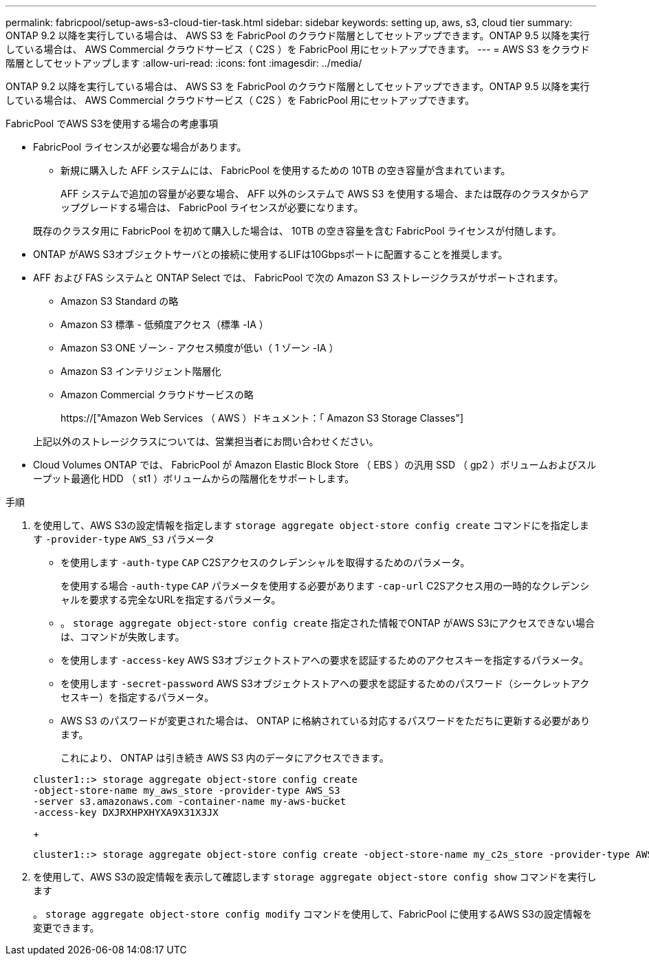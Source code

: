 ---
permalink: fabricpool/setup-aws-s3-cloud-tier-task.html 
sidebar: sidebar 
keywords: setting up, aws, s3, cloud tier 
summary: ONTAP 9.2 以降を実行している場合は、 AWS S3 を FabricPool のクラウド階層としてセットアップできます。ONTAP 9.5 以降を実行している場合は、 AWS Commercial クラウドサービス（ C2S ）を FabricPool 用にセットアップできます。 
---
= AWS S3 をクラウド階層としてセットアップします
:allow-uri-read: 
:icons: font
:imagesdir: ../media/


[role="lead"]
ONTAP 9.2 以降を実行している場合は、 AWS S3 を FabricPool のクラウド階層としてセットアップできます。ONTAP 9.5 以降を実行している場合は、 AWS Commercial クラウドサービス（ C2S ）を FabricPool 用にセットアップできます。

.FabricPool でAWS S3を使用する場合の考慮事項
* FabricPool ライセンスが必要な場合があります。
+
** 新規に購入した AFF システムには、 FabricPool を使用するための 10TB の空き容量が含まれています。
+
AFF システムで追加の容量が必要な場合、 AFF 以外のシステムで AWS S3 を使用する場合、または既存のクラスタからアップグレードする場合は、 FabricPool ライセンスが必要になります。

+
既存のクラスタ用に FabricPool を初めて購入した場合は、 10TB の空き容量を含む FabricPool ライセンスが付随します。



* ONTAP がAWS S3オブジェクトサーバとの接続に使用するLIFは10Gbpsポートに配置することを推奨します。
* AFF および FAS システムと ONTAP Select では、 FabricPool で次の Amazon S3 ストレージクラスがサポートされます。
+
** Amazon S3 Standard の略
** Amazon S3 標準 - 低頻度アクセス（標準 -IA ）
** Amazon S3 ONE ゾーン - アクセス頻度が低い（ 1 ゾーン -IA ）
** Amazon S3 インテリジェント階層化
** Amazon Commercial クラウドサービスの略
+
https://["Amazon Web Services （ AWS ）ドキュメント：「 Amazon S3 Storage Classes"]



+
上記以外のストレージクラスについては、営業担当者にお問い合わせください。

* Cloud Volumes ONTAP では、 FabricPool が Amazon Elastic Block Store （ EBS ）の汎用 SSD （ gp2 ）ボリュームおよびスループット最適化 HDD （ st1 ）ボリュームからの階層化をサポートします。


.手順
. を使用して、AWS S3の設定情報を指定します `storage aggregate object-store config create` コマンドにを指定します `-provider-type` `AWS_S3` パラメータ
+
** を使用します `-auth-type` `CAP` C2Sアクセスのクレデンシャルを取得するためのパラメータ。
+
を使用する場合 `-auth-type` `CAP` パラメータを使用する必要があります `-cap-url` C2Sアクセス用の一時的なクレデンシャルを要求する完全なURLを指定するパラメータ。

** 。 `storage aggregate object-store config create` 指定された情報でONTAP がAWS S3にアクセスできない場合は、コマンドが失敗します。
** を使用します `-access-key` AWS S3オブジェクトストアへの要求を認証するためのアクセスキーを指定するパラメータ。
** を使用します `-secret-password` AWS S3オブジェクトストアへの要求を認証するためのパスワード（シークレットアクセスキー）を指定するパラメータ。
** AWS S3 のパスワードが変更された場合は、 ONTAP に格納されている対応するパスワードをただちに更新する必要があります。
+
これにより、 ONTAP は引き続き AWS S3 内のデータにアクセスできます。

+
[listing]
----
cluster1::> storage aggregate object-store config create
-object-store-name my_aws_store -provider-type AWS_S3
-server s3.amazonaws.com -container-name my-aws-bucket
-access-key DXJRXHPXHYXA9X31X3JX
----
+
[listing]
----
cluster1::> storage aggregate object-store config create -object-store-name my_c2s_store -provider-type AWS_S3 -auth-type CAP -cap-url https://123.45.67.89/api/v1/credentials?agency=XYZ&mission=TESTACCT&role=S3FULLACCESS -server my-c2s-s3server-fqdn -container my-c2s-s3-bucket
----


. を使用して、AWS S3の設定情報を表示して確認します `storage aggregate object-store config show` コマンドを実行します
+
。 `storage aggregate object-store config modify` コマンドを使用して、FabricPool に使用するAWS S3の設定情報を変更できます。


